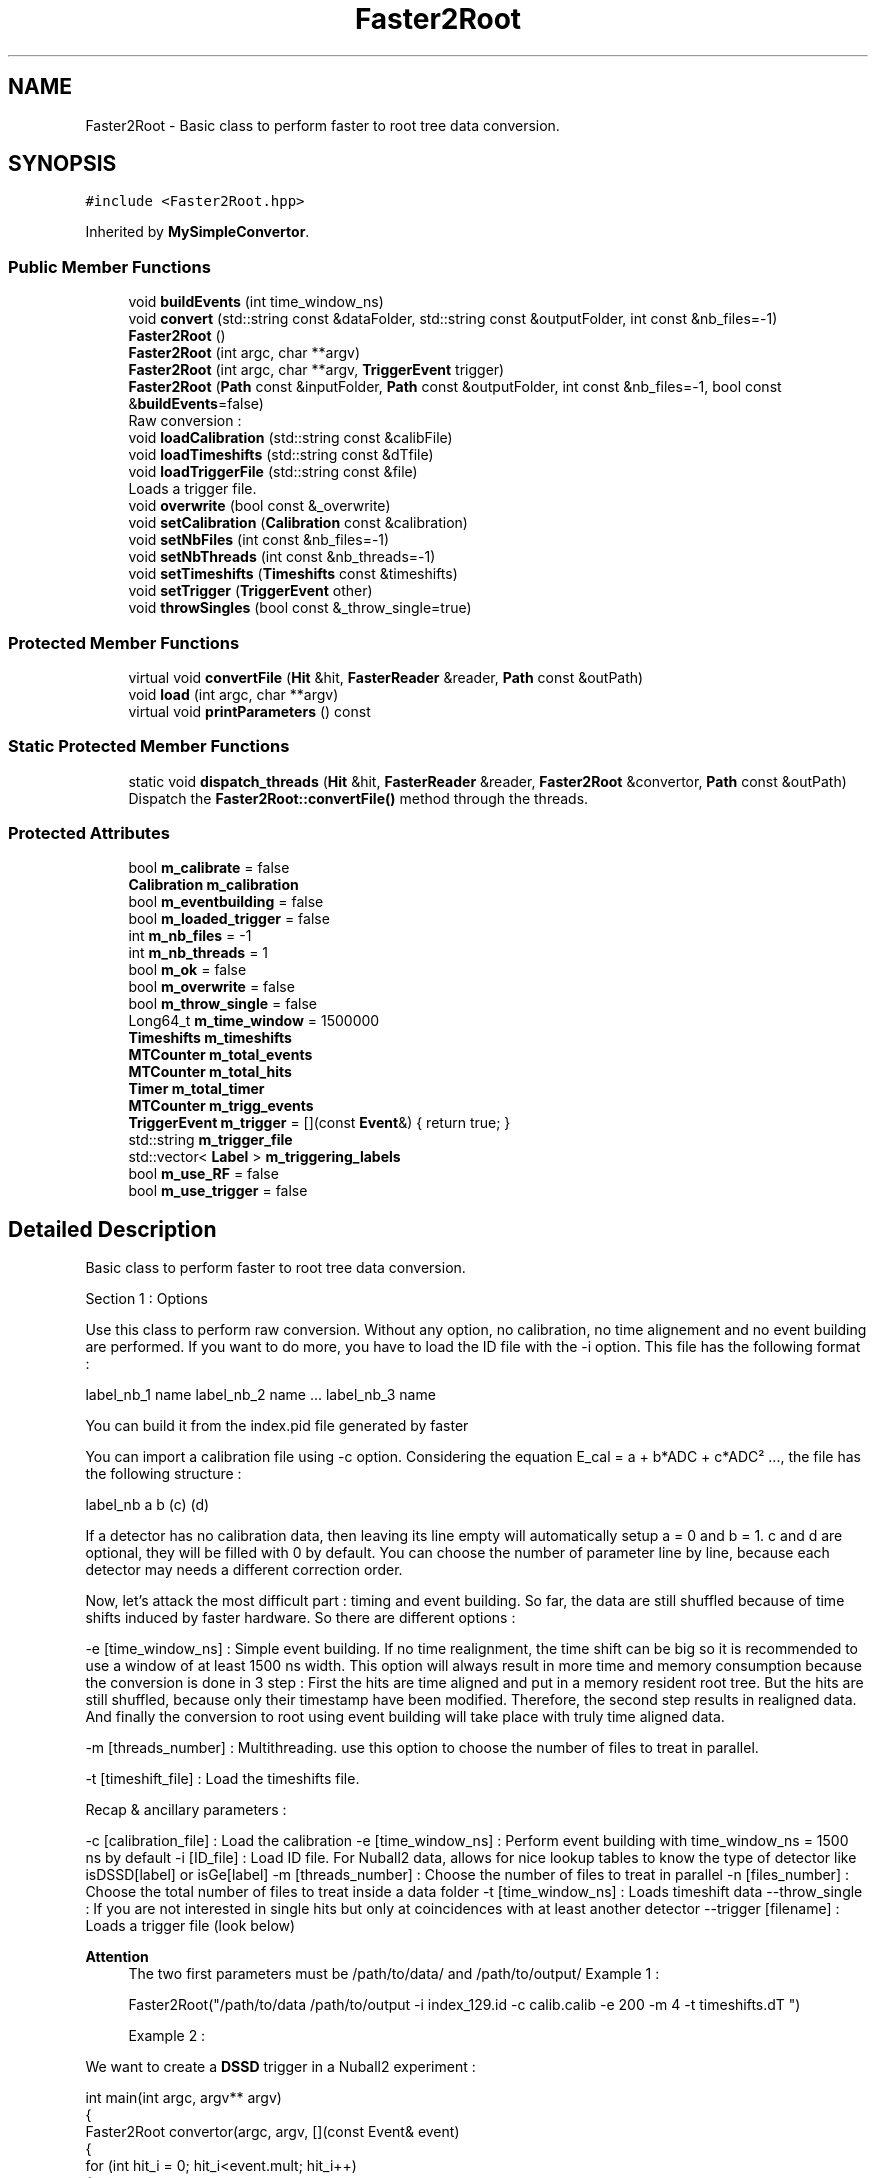 .TH "Faster2Root" 3 "Mon Mar 25 2024" "Nuball2" \" -*- nroff -*-
.ad l
.nh
.SH NAME
Faster2Root \- Basic class to perform faster to root tree data conversion\&.  

.SH SYNOPSIS
.br
.PP
.PP
\fC#include <Faster2Root\&.hpp>\fP
.PP
Inherited by \fBMySimpleConvertor\fP\&.
.SS "Public Member Functions"

.in +1c
.ti -1c
.RI "void \fBbuildEvents\fP (int time_window_ns)"
.br
.ti -1c
.RI "void \fBconvert\fP (std::string const &dataFolder, std::string const &outputFolder, int const &nb_files=\-1)"
.br
.ti -1c
.RI "\fBFaster2Root\fP ()"
.br
.ti -1c
.RI "\fBFaster2Root\fP (int argc, char **argv)"
.br
.ti -1c
.RI "\fBFaster2Root\fP (int argc, char **argv, \fBTriggerEvent\fP trigger)"
.br
.ti -1c
.RI "\fBFaster2Root\fP (\fBPath\fP const &inputFolder, \fBPath\fP const &outputFolder, int const &nb_files=\-1, bool const &\fBbuildEvents\fP=false)"
.br
.RI "Raw conversion : "
.ti -1c
.RI "void \fBloadCalibration\fP (std::string const &calibFile)"
.br
.ti -1c
.RI "void \fBloadTimeshifts\fP (std::string const &dTfile)"
.br
.ti -1c
.RI "void \fBloadTriggerFile\fP (std::string const &file)"
.br
.RI "Loads a trigger file\&. "
.ti -1c
.RI "void \fBoverwrite\fP (bool const &_overwrite)"
.br
.ti -1c
.RI "void \fBsetCalibration\fP (\fBCalibration\fP const &calibration)"
.br
.ti -1c
.RI "void \fBsetNbFiles\fP (int const &nb_files=\-1)"
.br
.ti -1c
.RI "void \fBsetNbThreads\fP (int const &nb_threads=\-1)"
.br
.ti -1c
.RI "void \fBsetTimeshifts\fP (\fBTimeshifts\fP const &timeshifts)"
.br
.ti -1c
.RI "void \fBsetTrigger\fP (\fBTriggerEvent\fP other)"
.br
.ti -1c
.RI "void \fBthrowSingles\fP (bool const &_throw_single=true)"
.br
.in -1c
.SS "Protected Member Functions"

.in +1c
.ti -1c
.RI "virtual void \fBconvertFile\fP (\fBHit\fP &hit, \fBFasterReader\fP &reader, \fBPath\fP const &outPath)"
.br
.ti -1c
.RI "void \fBload\fP (int argc, char **argv)"
.br
.ti -1c
.RI "virtual void \fBprintParameters\fP () const"
.br
.in -1c
.SS "Static Protected Member Functions"

.in +1c
.ti -1c
.RI "static void \fBdispatch_threads\fP (\fBHit\fP &hit, \fBFasterReader\fP &reader, \fBFaster2Root\fP &convertor, \fBPath\fP const &outPath)"
.br
.RI "Dispatch the \fBFaster2Root::convertFile()\fP method through the threads\&. "
.in -1c
.SS "Protected Attributes"

.in +1c
.ti -1c
.RI "bool \fBm_calibrate\fP = false"
.br
.ti -1c
.RI "\fBCalibration\fP \fBm_calibration\fP"
.br
.ti -1c
.RI "bool \fBm_eventbuilding\fP = false"
.br
.ti -1c
.RI "bool \fBm_loaded_trigger\fP = false"
.br
.ti -1c
.RI "int \fBm_nb_files\fP = \-1"
.br
.ti -1c
.RI "int \fBm_nb_threads\fP = 1"
.br
.ti -1c
.RI "bool \fBm_ok\fP = false"
.br
.ti -1c
.RI "bool \fBm_overwrite\fP = false"
.br
.ti -1c
.RI "bool \fBm_throw_single\fP = false"
.br
.ti -1c
.RI "Long64_t \fBm_time_window\fP = 1500000"
.br
.ti -1c
.RI "\fBTimeshifts\fP \fBm_timeshifts\fP"
.br
.ti -1c
.RI "\fBMTCounter\fP \fBm_total_events\fP"
.br
.ti -1c
.RI "\fBMTCounter\fP \fBm_total_hits\fP"
.br
.ti -1c
.RI "\fBTimer\fP \fBm_total_timer\fP"
.br
.ti -1c
.RI "\fBMTCounter\fP \fBm_trigg_events\fP"
.br
.ti -1c
.RI "\fBTriggerEvent\fP \fBm_trigger\fP = [](const \fBEvent\fP&) { return true; }"
.br
.ti -1c
.RI "std::string \fBm_trigger_file\fP"
.br
.ti -1c
.RI "std::vector< \fBLabel\fP > \fBm_triggering_labels\fP"
.br
.ti -1c
.RI "bool \fBm_use_RF\fP = false"
.br
.ti -1c
.RI "bool \fBm_use_trigger\fP = false"
.br
.in -1c
.SH "Detailed Description"
.PP 
Basic class to perform faster to root tree data conversion\&. 

Section 1 : Options
.PP
Use this class to perform raw conversion\&. Without any option, no calibration, no time alignement and no event building are performed\&. If you want to do more, you have to load the ID file with the -i option\&. This file has the following format :
.PP
label_nb_1 name label_nb_2 name \&.\&.\&. label_nb_3 name
.PP
You can build it from the index\&.pid file generated by faster
.PP
You can import a calibration file using -c option\&. Considering the equation E_cal = a + b*ADC + c*ADC² \&.\&.\&., the file has the following structure :
.PP
label_nb a b (c) (d)
.PP
If a detector has no calibration data, then leaving its line empty will automatically setup a = 0 and b = 1\&. c and d are optional, they will be filled with 0 by default\&. You can choose the number of parameter line by line, because each detector may needs a different correction order\&.
.PP
Now, let's attack the most difficult part : timing and event building\&. So far, the data are still shuffled because of time shifts induced by faster hardware\&. So there are different options :
.PP
-e [time_window_ns] : Simple event building\&. If no time realignment, the time shift can be big so it is recommended to use a window of at least 1500 ns width\&. This option will always result in more time and memory consumption because the conversion is done in 3 step : First the hits are time aligned and put in a memory resident root tree\&. But the hits are still shuffled, because only their timestamp have been modified\&. Therefore, the second step results in realigned data\&. And finally the conversion to root using event building will take place with truly time aligned data\&.
.PP
-m [threads_number] : Multithreading\&. use this option to choose the number of files to treat in parallel\&.
.PP
-t [timeshift_file] : Load the timeshifts file\&.
.PP
Recap & ancillary parameters :
.PP
-c [calibration_file] : Load the calibration -e [time_window_ns] : Perform event building with time_window_ns = 1500 ns by default -i [ID_file] : Load ID file\&. For Nuball2 data, allows for nice lookup tables to know the type of detector like isDSSD[label] or isGe[label] -m [threads_number] : Choose the number of files to treat in parallel -n [files_number] : Choose the total number of files to treat inside a data folder -t [time_window_ns] : Loads timeshift data --throw_single : If you are not interested in single hits but only at coincidences with at least another detector --trigger [filename] : Loads a trigger file (look below)
.PP
\fBAttention\fP
.RS 4
The two first parameters must be /path/to/data/ and /path/to/output/ Example 1 : 
.PP
.nf
 Faster2Root("/path/to/data /path/to/output -i index_129.id -c calib.calib -e 200 -m 4 -t timeshifts.dT ")

.fi
.PP
 Example 2 :
.RE
.PP
We want to create a \fBDSSD\fP trigger in a Nuball2 experiment : 
.PP
.nf
int main(int argc, argv** argv)
{
  Faster2Root convertor(argc, argv, [](const Event& event)
  {
    for (int hit_i = 0; hit_i<event.mult; hit_i++)
    {
      auto const & label = event.labels[hit_i]]
      if (label>799 && label<856) return true;
    }
    return false;
  });
}

.fi
.PP
 Then compile the code and call : \&./executable /path/to/data /path/to/output -i index_129\&.list -c calib\&.calib -e 200 -m 4 -t timeshifts\&.dT
.PP
Section 2 : Format
.PP
The root tree is made of 6 leaves :
.PP
type name Description int mult Multiplicity : number of hits in the event unsigned short [] label Labels int/float [] ADC/nrj (ADC/QDC1) / Calibrated energy int/float [] QDC2/nrj2 QDC2 / Calibrated energy in QDC2 bool [] pileup Pileup/Saturation bit
.PP
The output will therefore depend on wether you calibrated the data or not
.PP
In the code, the main object handling the event data is \fBEvent\fP\&. You have to have a look at its complete description if you are to read the data 
.SH "Constructor & Destructor Documentation"
.PP 
.SS "Faster2Root::Faster2Root ()\fC [inline]\fP"

.SS "Faster2Root::Faster2Root (int argc, char ** argv)\fC [inline]\fP"

.SS "Faster2Root::Faster2Root (int argc, char ** argv, \fBTriggerEvent\fP trigger)\fC [inline]\fP"

.SS "Faster2Root::Faster2Root (\fBPath\fP const & inputFolder, \fBPath\fP const & outputFolder, int const & nb_files = \fC\-1\fP, bool const & buildEvents = \fCfalse\fP)\fC [inline]\fP"

.PP
Raw conversion : 
.PP
\fBDeprecated\fP
.RS 4

.RE
.PP

.SH "Member Function Documentation"
.PP 
.SS "void Faster2Root::buildEvents (int time_window_ns)\fC [inline]\fP"

.SS "void Faster2Root::convert (std::string const & dataFolder, std::string const & outputFolder, int const & nb_files = \fC\-1\fP)"

.SS "void Faster2Root::convertFile (\fBHit\fP & hit, \fBFasterReader\fP & reader, \fBPath\fP const & outPath)\fC [protected]\fP, \fC [virtual]\fP"

.PP
\fBParameters\fP
.RS 4
\fIhit\fP 
.br
\fIreader\fP 
.br
\fIoutPath\fP 
.RE
.PP

.PP
Reimplemented in \fBMySimpleConvertor\fP\&.
.SS "static void Faster2Root::dispatch_threads (\fBHit\fP & hit, \fBFasterReader\fP & reader, \fBFaster2Root\fP & convertor, \fBPath\fP const & outPath)\fC [inline]\fP, \fC [static]\fP, \fC [protected]\fP"

.PP
Dispatch the \fBFaster2Root::convertFile()\fP method through the threads\&. 
.SS "void Faster2Root::load (int argc, char ** argv)\fC [protected]\fP"

.SS "void Faster2Root::loadCalibration (std::string const & calibFile)\fC [inline]\fP"

.SS "void Faster2Root::loadTimeshifts (std::string const & dTfile)\fC [inline]\fP"

.SS "void Faster2Root::loadTriggerFile (std::string const & filename)"

.PP
Loads a trigger file\&. A trigger file contains a list of the detectors's labels (the number, not the name) that are required in the event (e\&.g\&. a germanium trigger file would list all the labels of the germaniums)\&. If you want more specific trigger you have to create your own executable, include \fBFaster2Root\fP and follow the example 2 of the documentation of the class\&. 
.SS "void Faster2Root::overwrite (bool const & _overwrite)\fC [inline]\fP"

.SS "void Faster2Root::printParameters () const\fC [protected]\fP, \fC [virtual]\fP"

.SS "void Faster2Root::setCalibration (\fBCalibration\fP const & calibration)\fC [inline]\fP"

.SS "void Faster2Root::setNbFiles (int const & nb_files = \fC\-1\fP)\fC [inline]\fP"

.SS "void Faster2Root::setNbThreads (int const & nb_threads = \fC\-1\fP)\fC [inline]\fP"

.SS "void Faster2Root::setTimeshifts (\fBTimeshifts\fP const & timeshifts)\fC [inline]\fP"

.SS "void Faster2Root::setTrigger (\fBTriggerEvent\fP other)\fC [inline]\fP"

.SS "void Faster2Root::throwSingles (bool const & _throw_single = \fCtrue\fP)\fC [inline]\fP"

.SH "Member Data Documentation"
.PP 
.SS "bool Faster2Root::m_calibrate = false\fC [protected]\fP"

.SS "\fBCalibration\fP Faster2Root::m_calibration\fC [protected]\fP"

.SS "bool Faster2Root::m_eventbuilding = false\fC [protected]\fP"

.SS "bool Faster2Root::m_loaded_trigger = false\fC [protected]\fP"

.SS "int Faster2Root::m_nb_files = \-1\fC [protected]\fP"

.SS "int Faster2Root::m_nb_threads = 1\fC [protected]\fP"

.SS "bool Faster2Root::m_ok = false\fC [protected]\fP"

.SS "bool Faster2Root::m_overwrite = false\fC [protected]\fP"

.SS "bool Faster2Root::m_throw_single = false\fC [protected]\fP"

.SS "Long64_t Faster2Root::m_time_window = 1500000\fC [protected]\fP"

.SS "\fBTimeshifts\fP Faster2Root::m_timeshifts\fC [protected]\fP"

.SS "\fBMTCounter\fP Faster2Root::m_total_events\fC [protected]\fP"

.SS "\fBMTCounter\fP Faster2Root::m_total_hits\fC [protected]\fP"

.SS "\fBTimer\fP Faster2Root::m_total_timer\fC [protected]\fP"

.SS "\fBMTCounter\fP Faster2Root::m_trigg_events\fC [protected]\fP"

.SS "\fBTriggerEvent\fP Faster2Root::m_trigger = [](const \fBEvent\fP&) { return true; }\fC [protected]\fP"

.SS "std::string Faster2Root::m_trigger_file\fC [protected]\fP"

.SS "std::vector<\fBLabel\fP> Faster2Root::m_triggering_labels\fC [protected]\fP"

.SS "bool Faster2Root::m_use_RF = false\fC [protected]\fP"

.SS "bool Faster2Root::m_use_trigger = false\fC [protected]\fP"


.SH "Author"
.PP 
Generated automatically by Doxygen for Nuball2 from the source code\&.
